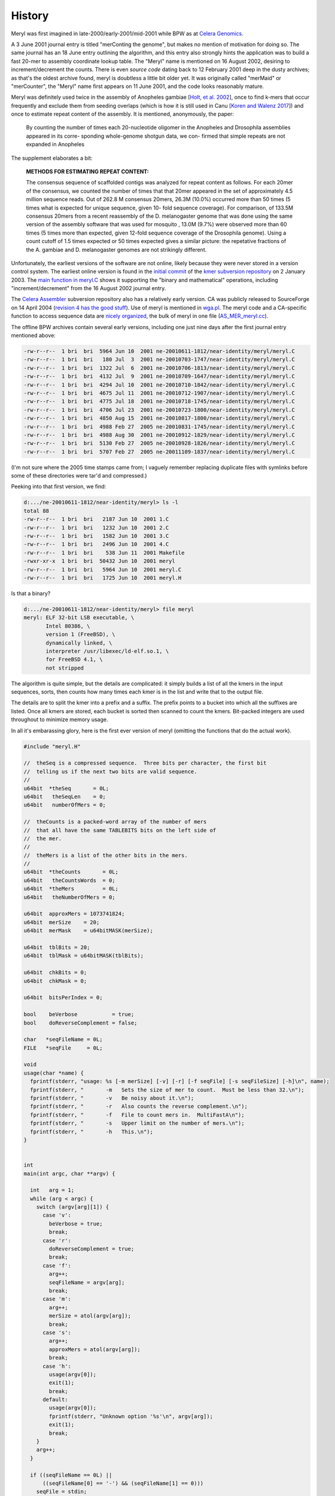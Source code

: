 .. _history:

History
=======

Meryl was first imagined in late-2000/early-2001/mid-2001 while BPW as at `Celera Genomics
<https://en.wikipedia.org/wiki/Celera_Corporation>`_.

A 3 June 2001 journal entry is titled "merConting the genome", but makes no
mention of motivation for doing so.  The same journal has an 18 June entry
outlining the algorithm, and this entry also strongly hints the application
was to build a fast 20-mer to assembly coordinate lookup table.  The "Meryl"
name is mentioned on 16 August 2002, desiring to increment/decrement the
counts.  There is even *source code* dating back to 12 February 2001 deep in
the dusty archives; as that's the oldest archive found, meryl is doubtless a
little bit older yet.  It was originally called "merMaid" or "merCounter",
the "Meryl" name first appears on 11 June 2001, and the code looks reasonably
mature.

Meryl was definitely used twice in the assembly of Anopheles gambiae [`Holt,
et al. 2002 <https://science.sciencemag.org/content/298/5591/129>`_], once to
find k-mers that occur frequently and exclude them from seeding overlaps
(which is how it is still used in Canu [`Koren and Walenz 2017
<http://doi.org/10.1101/gr.215087.116>`_]) and once to estimate repeat
content of the assembly.  It is mentioned, anonymously, the paper:

  By counting the number of times each 20-nucleotide oligomer in the Anopheles and Drosophila assemblies appeared in its corre- sponding whole-genome shotgun data, we con- firmed that simple repeats are not expanded in Anopheles

The supplement elaborates a bit:

  **METHODS FOR ESTIMATING REPEAT CONTENT:**

  The consensus sequence of scaffolded contigs was analyzed for repeat content as follows. For each 20mer of the consensus, we counted the number of times that that 20mer appeared in the set of approximately 4.5 million sequence reads. Out of 262.8 M consensus 20mers, 26.3M (10.0%) occurred more than 50 times (5 times what is expected for unique sequence, given 10- fold sequence coverage). For comparison, of 133.5M consensus 20mers from a recent reassembly of the D. melanogaster genome that was done using the same version of the assembly software that was used for mosquito , 13.0M (9.7%) were observed more than 60 times (5 times more than expected, given 12-fold sequence coverage of the Drosophila genome). Using a count cutoff of 1.5 times expected or 50 times expected gives a similar picture: the repetative fractions of the A. gambiae and D. melanogaster genomes are not strikingly different.

Unfortunately, the earliest versions of the software are not online, likely
because they were never stored in a version control system.  The earliest
online version is found in the `initial commit
<https://sourceforge.net/p/kmer/code/4/>`_ of the `kmer subversion repository
<http://kmer.sourceforge.net>`_ on 2 January 2003.  The `main function in
meryl.C <https://sourceforge.net/p/kmer/code/4/tree//trunk/meryl/meryl.C>`_
shows it supporting the "binary and mathematical" operations, including
"increment/decrement" from the 16 August 2002 journal entry.

The `Celera Assembler <http://wgs-assembler.sourceforge.net/wiki/index.php?title=Main_Page>`_
subversion repository also has a relatively early version.  CA was publicly
released to SourceForge on 14 April 2004 (`revision 4 has the good stuff
<https://sourceforge.net/p/wgs-assembler/svn/4>`_).  Use of meryl is
mentioned in `wga.pl <https://sourceforge.net/p/wgs-assembler/svn/4/tree//trunk/example/wga.pl>`_.
The meryl code and a CA-specific function to access sequence data are `nicely
organized <https://sourceforge.net/p/wgs-assembler/svn/4/tree/trunk/src/AS_MER/>`_, the
bulk of meryl in one file (`AS_MER_meryl.cc <https://sourceforge.net/p/wgs-assembler/svn/4/tree/trunk/src/AS_MER/AS_MER_meryl.cc>`_).

The offline BPW archives contain several early versions, including one just nine days
after the first journal entry mentioned above:

.. code-block:: none

  -rw-r--r--  1 bri  bri  5964 Jun 10  2001 ne-20010611-1812/near-identity/meryl/meryl.C
  -rw-r--r--  1 bri  bri   180 Jul  3  2001 ne-20010703-1747/near-identity/meryl/meryl.C
  -rw-r--r--  1 bri  bri  1322 Jul  6  2001 ne-20010706-1813/near-identity/meryl/meryl.C
  -rw-r--r--  1 bri  bri  4132 Jul  9  2001 ne-20010709-1647/near-identity/meryl/meryl.C
  -rw-r--r--  1 bri  bri  4294 Jul 10  2001 ne-20010710-1842/near-identity/meryl/meryl.C
  -rw-r--r--  1 bri  bri  4675 Jul 11  2001 ne-20010712-1907/near-identity/meryl/meryl.C
  -rw-r--r--  1 bri  bri  4775 Jul 18  2001 ne-20010718-1745/near-identity/meryl/meryl.C
  -rw-r--r--  1 bri  bri  4706 Jul 23  2001 ne-20010723-1800/near-identity/meryl/meryl.C
  -rw-r--r--  1 bri  bri  4850 Aug 15  2001 ne-20010817-1800/near-identity/meryl/meryl.C
  -rw-r--r--  1 bri  bri  4988 Feb 27  2005 ne-20010831-1745/near-identity/meryl/meryl.C
  -rw-r--r--  1 bri  bri  4988 Aug 30  2001 ne-20010912-1829/near-identity/meryl/meryl.C
  -rw-r--r--  1 bri  bri  5130 Feb 27  2005 ne-20010928-1826/near-identity/meryl/meryl.C
  -rw-r--r--  1 bri  bri  5707 Feb 27  2005 ne-20011109-1837/near-identity/meryl/meryl.C

(I'm not sure where the 2005 time stamps came from; I vaguely remember
replacing duplicate files with symlinks before some of these directories were
tar'd and compressed.)

Peeking into that first version, we find:

.. code-block:: none

  d:.../ne-20010611-1812/near-identity/meryl> ls -l
  total 88
  -rw-r--r--  1 bri  bri   2187 Jun 10  2001 1.C
  -rw-r--r--  1 bri  bri   1232 Jun 10  2001 2.C
  -rw-r--r--  1 bri  bri   1582 Jun 10  2001 3.C
  -rw-r--r--  1 bri  bri   2496 Jun 10  2001 4.C
  -rw-r--r--  1 bri  bri    538 Jun 11  2001 Makefile
  -rwxr-xr-x  1 bri  bri  50432 Jun 10  2001 meryl
  -rw-r--r--  1 bri  bri   5964 Jun 10  2001 meryl.C
  -rw-r--r--  1 bri  bri   1725 Jun 10  2001 meryl.H

Is that a binary?

.. code-block:: none

  d:.../ne-20010611-1812/near-identity/meryl> file meryl
  meryl: ELF 32-bit LSB executable, \
         Intel 80386, \
         version 1 (FreeBSD), \
         dynamically linked, \
         interpreter /usr/libexec/ld-elf.so.1, \
         for FreeBSD 4.1, \
         not stripped

The algorithm is quite simple, but the details are complicated: it simply
builds a list of all the kmers in the input sequences, sorts, then counts how
many times each kmer is in the list and write that to the output file.

The details are to split the kmer into a prefix and a suffix.  The prefix
points to a bucket into which all the suffixes are listed.  Once all kmers
are stored, each bucket is sorted then scanned to count the kmers.
Bit-packed integers are used throughout to minimize memory usage.

In all it's embarassing glory, here is the first ever version of meryl
(omitting the functions that do the actual work).

.. code-block:: c++

  #include "meryl.H"

  //  theSeq is a compressed sequence.  Three bits per character, the first bit
  //  telling us if the next two bits are valid sequence.
  //
  u64bit  *theSeq       = 0L;
  u64bit   theSeqLen    = 0;
  u64bit   numberOfMers = 0;

  //  theCounts is a packed-word array of the number of mers
  //  that all have the same TABLEBITS bits on the left side of
  //  the mer.
  //
  //  theMers is a list of the other bits in the mers.
  //
  u64bit  *theCounts       = 0L;
  u64bit   theCountsWords  = 0;
  u64bit  *theMers         = 0L;
  u64bit   theNumberOfMers = 0;

  u64bit  approxMers = 1073741824;
  u64bit  merSize    = 20;
  u64bit  merMask    = u64bitMASK(merSize);

  u64bit  tblBits = 20;
  u64bit  tblMask = u64bitMASK(tblBits);

  u64bit  chkBits = 0;
  u64bit  chkMask = 0;

  u64bit  bitsPerIndex = 0;

  bool    beVerbose           = true;
  bool    doReverseComplement = false;

  char   *seqFileName = 0L;
  FILE   *seqFile     = 0L;

  void
  usage(char *name) {
    fprintf(stderr, "usage: %s [-m merSize] [-v] [-r] [-f seqFile] [-s seqFileSize] [-h]\n", name);
    fprintf(stderr, "       -m   Sets the size of mer to count.  Must be less than 32.\n");
    fprintf(stderr, "       -v   Be noisy about it.\n");
    fprintf(stderr, "       -r   Also counts the reverse complement.\n");
    fprintf(stderr, "       -f   File to count mers in.  MultiFastA\n");
    fprintf(stderr, "       -s   Upper limit on the number of mers.\n");
    fprintf(stderr, "       -h   This.\n");
  }


  int
  main(int argc, char **argv) {

    int   arg = 1;
    while (arg < argc) {
      switch (argv[arg][1]) {
        case 'v':
          beVerbose = true;
          break;
        case 'r':
          doReverseComplement = true;
          break;
        case 'f':
          arg++;
          seqFileName = argv[arg];
          break;
        case 'm':
          arg++;
          merSize = atol(argv[arg]);
          break;
        case 's':
          arg++;
          approxMers = atol(argv[arg]);
          break;
        case 'h':
          usage(argv[0]);
          exit(1);
          break;
        default:
          usage(argv[0]);
          fprintf(stderr, "Unknown option '%s'\n", argv[arg]);
          exit(1);
          break;
      }
      arg++;
    }

    if ((seqFileName == 0L) ||
        ((seqFileName[0] == '-') && (seqFileName[1] == 0)))
      seqFile = stdin;
    else
      seqFile = fopen(seqFileName, "r");
    if (seqFile == 0L) {
      fprintf(stderr, "Couldn't open the sequence file '%s'.\n", seqFileName);
      exit(1);
    }


    ////////////////////////////////////////////////////////////
    //
    //  Based on the approximate number of mers given, set the
    //  size of the table and number of bits per each table entry.
    //

    //  Not the greatest way to find the number of bits needed
    //  to encode approxMers, but easy
    //
    bitsPerIndex = 1;
    while (approxMers > u64bitMASK(bitsPerIndex))
      bitsPerIndex++;

    //  Determine the size of the table to reduce the memory footprint.
    //  This is computed backwards, so that we pick the best smallest
    //  table size.
    //
    u64bit   bestMem = ~u64bitZERO;
    u64bit   bestSiz =  u64bitZERO;
    u64bit   mem;

    for (u64bit siz=32; siz>18; siz-=2) {
      mem   = bitsPerIndex * (u64bitONE << siz) + approxMers * (2*merSize - siz);
      mem >>= 23;

      if (mem < bestMem) {
        bestMem = mem;
        bestSiz = siz;
      }
    }

    tblBits = bestSiz;
    tblMask = u64bitMASK(tblBits);

    chkBits = 2 * merSize - tblBits;
    chkMask = u64bitMASK(chkBits);


    fprintf(stderr, "You told me there will be no more than %lu mers.\n", approxMers);
    fprintf(stderr, "Using %2lu bits to encode positions.\n", bitsPerIndex);
    fprintf(stderr, "Using %2lu bits of the mer for the count.\n", tblBits);
    fprintf(stderr, "Using %2lu bits of the mer for the check.\n", chkBits);





    ////////////////////////////////////////////////////////////
    //
    //  Allocate and clear the counts
    //
    theCountsWords = bitsPerIndex * (u64bitONE << tblBits) / 64 + 2;

    if (beVerbose) {
      fprintf(stderr, "Allocating and clearing the counting table.\n");
      fprintf(stderr, "  %lu entries at %lu bits == %lu MB.\n",
              u64bitONE << tblBits,
              bitsPerIndex,
              theCountsWords * 8 >> 20);
    }

    theCounts      = new u64bit [ theCountsWords ];
    for (u64bit i=theCountsWords; i--; )
      theCounts[i] = u64bitZERO;


    //////////////////////////////////////////////////////////////
    //
    //
    theSeqLen    = 0;
    numberOfMers = 0;
    theSeq       = new u64bit [ 3 * (u64bitONE << bitsPerIndex) / 64 + 1 ];

    if (beVerbose)
      fprintf(stderr, "Computing the bucket sizes (pass one through the sequence).\n");
    readSequenceAndComputeBucketSize();

    if (theNumberOfMers > approxMers) {
      fprintf(stderr, "Sorry.  You need to increase your estimate of the number of mers!\n");
      fprintf(stderr, "I found %lu mers.\n", theNumberOfMers);
      exit(1);
    }


    //////////////////////////////////////////////////////////////
    //
    //
    if (beVerbose)
      fprintf(stderr, "Converting counts to offsets (%lu bits or %lu Mbuckets).\n",
              tblBits,
              (u64bitONE << tblBits) >> 20);
    convertCounts();


    //////////////////////////////////////////////////////////////
    //
    //  Allocate theMers, but don't clear them.
    //
    if (beVerbose) {
      fprintf(stderr, "Allocating space for the mers.\n");
      fprintf(stderr, "  %lu mers at %lu bits each == %lu MB.\n",
              theNumberOfMers,
              chkBits,
              chkBits * theNumberOfMers >> 23);
    }
    theMers = new u64bit [ ((chkBits * theNumberOfMers) >> 6) + 1 ];


    //////////////////////////////////////////////////////////////
    //
    //
    if (beVerbose)
      fprintf(stderr, "Filling the buckets with mers (pass two through the sequence).\n");
    fill();


    //////////////////////////////////////////////////////////////
    //
    //  Sort each bucket
    //
    if (beVerbose)
      fprintf(stderr, "Sorting buckets (%lu total).\n", u64bitONE << tblBits);
    sort();


    //
    //  Yeah, I didn't close the stupid input file.  So what?
    //
  }

The first code block reads input sequence from disk, converts each base into
a 3-bit code, the counts the size of each bucket.

.. code-block:: c++

  #include "meryl.H"

  void
  readSequenceAndComputeBucketSize(void) {
    double  startTime = getTime() - 0.1;
    u64bit  count     = 0;

    theNumberOfMers = u64bitZERO;

    s32bit  timeUntilValid      = 0;
    u64bit  substring           = u64bitZERO;
    u64bit  partialEncoding     = u64bitZERO;
    u32bit  partialEncodingSize = u32bitZERO;

    for (unsigned char ch=nextCharacter(seqFile); ch != 255; ch=nextCharacter(seqFile)) {
      if (ch > 127) {
        timeUntilValid = merSize;
        ch = 0x07;
      } else {
        ch = compressSymbol[ch];

        substring <<= 2;
        substring  |= ch;
        timeUntilValid--;

        if (beVerbose && ((++count & (u64bit)0x3fffff) == u64bitZERO)) {
          fprintf(stderr, " %4ld Mbases -- %8.5f Mb per second\r",
                  count >> 20,
                  count / (getTime() - startTime) / (1000000.0));
          fflush(stderr);
        }

        if (timeUntilValid <= 0) {
          timeUntilValid = 0;

          theNumberOfMers++;

          u64bit I = ((substring >> chkBits) & tblMask) * bitsPerIndex;

          preIncrementDecodedValue(theCounts,
                                   I >> 6,
                                   I & 0x000000000000003f,
                                   bitsPerIndex);
        }
      }

      //  Place the character into the encoded sequence.  If the character was
      //  not a valid base, ch will have the "I'm a crappy character" flag set,
      //  otherwise, ch is a valid base encoding.
      //
      partialEncoding <<= 3;
      partialEncoding  |= ch;

      partialEncodingSize++;

      //  We can fit 21 bases (at 3 bits per base, 63 bits) per 64 bit word
      //  without going to any trouble.
      //
      if (partialEncodingSize == 21) {
        theSeq[theSeqLen++] = partialEncoding;
        theSeq[theSeqLen]   = ~u64bitZERO;

        partialEncoding     = u64bitZERO;
        partialEncodingSize = u32bitZERO;
      }
    }

    //  Push on the last partialEncoding, if one exists.
    //
    if (partialEncodingSize > 0) {
      while (partialEncodingSize != 21) {
        partialEncoding <<= 3;
        partialEncoding  |= 0x07;
        partialEncodingSize++;
      }

      theSeq[theSeqLen++] = partialEncoding;
    }

    if (beVerbose)
      fprintf(stderr, "\n");
  }

The second block of code converts the bucket sizes into an offset to the start of each bucket.

.. code-block:: none

  #include "meryl.H"

  void
  convertCounts(void) {
    double  startTime = getTime() - 0.1;
    u32bit  count     = 0;

    //  Convert the counts into offsets into theMers
    //
    //  We use the trick pointed out by Liliana of setting the offset to the LAST
    //  entry in the bucket, then decrementing when filling.  This also makes
    //  the code below easier -- we don't need to store the size of the bucket
    //  so we can increment the sum after we set the bucket offset.
    //

    u64bit   i = 0;
    u64bit   m = (u64bitONE << tblBits) + 1;
    u64bit   s = 0;
    while (i < m) {

      if (beVerbose && ((++count & (u64bit)0x3fffff) == u64bitZERO)) {
        fprintf(stderr, " %4ld Mbuckets -- %8.5f Mbuckets per second\r",
                count >> 20,
                count / (getTime() - startTime) / (1000000.0));
        fflush(stderr);
      }

      u64bit I = i * bitsPerIndex;

      s = sumDecodedValue(theCounts,
                          I >> 6,
                          I & 0x000000000000003f,
                          bitsPerIndex,
                          s);

      i++;
    }

    if (s != theNumberOfMers) {
      fprintf(stderr, "internal error in stage 2: s != theNumberOfMers.\n");
      exit(1);
    }

    if (beVerbose)
      fprintf(stderr, "\n");
  }

The third block of code makes a second pass through all the kmers in the sequence, adding
suffixes to the bucket indicated by the prefix.

.. code-block:: none

  #include "meryl.H"

  void
  fill(void) {
    double  startTime = getTime() - 0.1;
    u32bit  count     = 0;

    s32bit  timeUntilValid      = 0;
    u64bit  substring           = u64bitZERO;

    //  Stream again, filling theMers
    //

    for (u64bit i=0; i<theSeqLen; i++) {
      u64bit  t = theSeq[i];
      u64bit  I;
      u64bit  J;
      u64bit  ch;

      for (u32bit j=0; j<21; j++) {
        ch   = t;
        ch >>= 60;
        ch  &= 0x07;

  #if 0
        ch   = t & 0x7000000000000000;
        ch >>= 60;
  #endif

        t <<= 3;

        if (ch & 0x04) {
          timeUntilValid = merSize;
        } else {
          substring <<= 2;
          substring  |= ch;
          timeUntilValid--;

          if (beVerbose && ((++count & (u64bit)0x3fffff) == u64bitZERO)) {
            fprintf(stderr, " %4ld Mbases -- %8.5f Mb per second\r",
                    count >> 20,
                    count / (getTime() - startTime) / (1000000.0));
            fflush(stderr);
          }

          if (timeUntilValid <= 0) {
            timeUntilValid = 0;

            I = ((substring >> chkBits) & tblMask) * bitsPerIndex;

            J = chkBits * preDecrementDecodedValue(theCounts,
                                                   I >> 6,
                                                   I & 0x000000000000003f,
                                                   bitsPerIndex);

            setDecodedValue(theMers,
                            J >> 6,
                            J & 0x3f,
                            chkBits,
                            substring & chkMask);
          }
        }
      }
    }
    if (beVerbose)
      fprintf(stderr, "\n");
  }

The fourth block of code sorts the kmers and writes output.  It is using its
own implementation of `heap sort
<https://dl.acm.org/doi/10.1145/512274.512284>_`, likely beacuse the C sort()
implementation is not in place.  Output is written to ``stdout``.

.. code-block:: none

  #include "meryl.H"

  typedef u64bit heapbit;

  void
  adjustHeap(heapbit *M, s64bit i, s64bit n) {
    heapbit     m = M[i];

    s64bit     j = (i << 1) + 1;  //  let j be the left child

    while (j < n) {

      if (j<n-1 && M[j] < M[j+1])
        j++;       //  j is the larger child

      if (m >= M[j])   //  a position for M[i] has been found
        break;

      //  Move larger child up a level
      //
      M[(j-1)/2]      = M[j];

      j = (j << 1) + 1;
    }

    M[(j-1)/2]      = m;
  }


  void
  sortBucket(u64bit b) {
    u64bit  st = getCount(b);
    u64bit  ed = getCount(b+1);
    u64bit  sz = ed - st;

    if (sz == 0)
      return;

    heapbit *a = new heapbit [sz + 1];

    for (u64bit i=st; i<ed; i++) {
      u64bit J = i * chkBits;

      a[i-st] = getDecodedValue(theMers,
                                J >> 6,
                                J & 0x3f,
                                chkBits);
    }

    u64bit  substring;
    char    mer[merSize+1];
    u64bit  count     = u64bitONE;
    u32bit  i;
    u32bit  m;

    //  Sort if there is more than one item
    //
    if (sz > 1) {
      s64bit  i;

      //  Create the heap of lines.
      //
      for (i=(sz-2)/2; i>=0; i--)
        adjustHeap(a, i, sz);

      //  Interchange the new maximum with the element at the end of the tree
      //
      for (i=sz-1; i>0; i--) {
        heapbit m  = a[i];
        a[i]       = a[0];
        a[0]       = m;

        adjustHeap(a, 0, i);
      }
    }

    for (i=1; i<sz; i++) {
      if (a[i] == a[i-1]) {
        count++;
      } else {
        if (count > 100) {
          substring = b << chkBits | a[i-1];
          for (m=0; m<merSize; m++)
            mer[merSize-m-1] = decompressSymbol[(substring >> (2*m)) & 0x03];
          mer[m] = 0;
          printf("%s %lu\n", mer, count);
        }
        count = 1;
      }
    }

    //  Output the last one
    //
    if (count > 100) {
      substring = b << chkBits | a[i-1];
      for (m=0; m<merSize; m++)
        mer[merSize-m-1] = decompressSymbol[(substring >> (2*m)) & 0x03];
      mer[m] = 0;
      printf("%s %lu\n", mer, count);
    }

    delete [] a;
  }


  void
  sort(void) {
    double  startTime = getTime() - 0.1;
    u32bit  count     = 0;
    u64bit  m         = u64bitONE << tblBits;

    for (u64bit i=0; i<m; i++) {
      if (beVerbose && ((++count & (u64bit)0x3fff) == u64bitZERO)) {
        fprintf(stderr, "             %4lu buckets -- %8.5f buckets per second\r",
                count,
                count / (getTime() - startTime));
        fflush(stderr);
      }

      sortBucket(i);
    }
    if (beVerbose)
      fprintf(stderr, "\n");
  }
